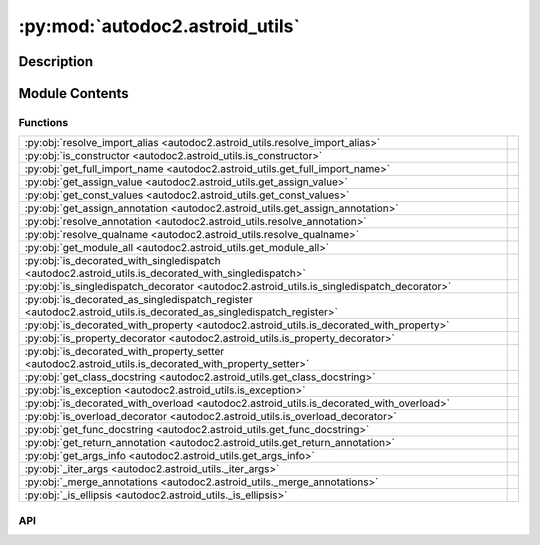 :py:mod:`autodoc2.astroid_utils`
================================

.. py:module:: autodoc2.astroid_utils


Description
-----------

.. autodoc2-docstring:: autodoc2.astroid_utils
   :renderer: rst
   :allowtitles:

Module Contents
---------------

Functions
~~~~~~~~~

.. list-table::
   :class: autosummary longtable
   :align: left

   * - :py:obj:`resolve_import_alias <autodoc2.astroid_utils.resolve_import_alias>`
     - .. autodoc2-docstring:: autodoc2.astroid_utils.resolve_import_alias
          :renderer: rst
          :summary:
   * - :py:obj:`is_constructor <autodoc2.astroid_utils.is_constructor>`
     - .. autodoc2-docstring:: autodoc2.astroid_utils.is_constructor
          :renderer: rst
          :summary:
   * - :py:obj:`get_full_import_name <autodoc2.astroid_utils.get_full_import_name>`
     - .. autodoc2-docstring:: autodoc2.astroid_utils.get_full_import_name
          :renderer: rst
          :summary:
   * - :py:obj:`get_assign_value <autodoc2.astroid_utils.get_assign_value>`
     - .. autodoc2-docstring:: autodoc2.astroid_utils.get_assign_value
          :renderer: rst
          :summary:
   * - :py:obj:`get_const_values <autodoc2.astroid_utils.get_const_values>`
     - .. autodoc2-docstring:: autodoc2.astroid_utils.get_const_values
          :renderer: rst
          :summary:
   * - :py:obj:`get_assign_annotation <autodoc2.astroid_utils.get_assign_annotation>`
     - .. autodoc2-docstring:: autodoc2.astroid_utils.get_assign_annotation
          :renderer: rst
          :summary:
   * - :py:obj:`resolve_annotation <autodoc2.astroid_utils.resolve_annotation>`
     - .. autodoc2-docstring:: autodoc2.astroid_utils.resolve_annotation
          :renderer: rst
          :summary:
   * - :py:obj:`resolve_qualname <autodoc2.astroid_utils.resolve_qualname>`
     - .. autodoc2-docstring:: autodoc2.astroid_utils.resolve_qualname
          :renderer: rst
          :summary:
   * - :py:obj:`get_module_all <autodoc2.astroid_utils.get_module_all>`
     - .. autodoc2-docstring:: autodoc2.astroid_utils.get_module_all
          :renderer: rst
          :summary:
   * - :py:obj:`is_decorated_with_singledispatch <autodoc2.astroid_utils.is_decorated_with_singledispatch>`
     - .. autodoc2-docstring:: autodoc2.astroid_utils.is_decorated_with_singledispatch
          :renderer: rst
          :summary:
   * - :py:obj:`is_singledispatch_decorator <autodoc2.astroid_utils.is_singledispatch_decorator>`
     - .. autodoc2-docstring:: autodoc2.astroid_utils.is_singledispatch_decorator
          :renderer: rst
          :summary:
   * - :py:obj:`is_decorated_as_singledispatch_register <autodoc2.astroid_utils.is_decorated_as_singledispatch_register>`
     - .. autodoc2-docstring:: autodoc2.astroid_utils.is_decorated_as_singledispatch_register
          :renderer: rst
          :summary:
   * - :py:obj:`is_decorated_with_property <autodoc2.astroid_utils.is_decorated_with_property>`
     - .. autodoc2-docstring:: autodoc2.astroid_utils.is_decorated_with_property
          :renderer: rst
          :summary:
   * - :py:obj:`is_property_decorator <autodoc2.astroid_utils.is_property_decorator>`
     - .. autodoc2-docstring:: autodoc2.astroid_utils.is_property_decorator
          :renderer: rst
          :summary:
   * - :py:obj:`is_decorated_with_property_setter <autodoc2.astroid_utils.is_decorated_with_property_setter>`
     - .. autodoc2-docstring:: autodoc2.astroid_utils.is_decorated_with_property_setter
          :renderer: rst
          :summary:
   * - :py:obj:`get_class_docstring <autodoc2.astroid_utils.get_class_docstring>`
     - .. autodoc2-docstring:: autodoc2.astroid_utils.get_class_docstring
          :renderer: rst
          :summary:
   * - :py:obj:`is_exception <autodoc2.astroid_utils.is_exception>`
     - .. autodoc2-docstring:: autodoc2.astroid_utils.is_exception
          :renderer: rst
          :summary:
   * - :py:obj:`is_decorated_with_overload <autodoc2.astroid_utils.is_decorated_with_overload>`
     - .. autodoc2-docstring:: autodoc2.astroid_utils.is_decorated_with_overload
          :renderer: rst
          :summary:
   * - :py:obj:`is_overload_decorator <autodoc2.astroid_utils.is_overload_decorator>`
     - .. autodoc2-docstring:: autodoc2.astroid_utils.is_overload_decorator
          :renderer: rst
          :summary:
   * - :py:obj:`get_func_docstring <autodoc2.astroid_utils.get_func_docstring>`
     - .. autodoc2-docstring:: autodoc2.astroid_utils.get_func_docstring
          :renderer: rst
          :summary:
   * - :py:obj:`get_return_annotation <autodoc2.astroid_utils.get_return_annotation>`
     - .. autodoc2-docstring:: autodoc2.astroid_utils.get_return_annotation
          :renderer: rst
          :summary:
   * - :py:obj:`get_args_info <autodoc2.astroid_utils.get_args_info>`
     - .. autodoc2-docstring:: autodoc2.astroid_utils.get_args_info
          :renderer: rst
          :summary:
   * - :py:obj:`_iter_args <autodoc2.astroid_utils._iter_args>`
     - .. autodoc2-docstring:: autodoc2.astroid_utils._iter_args
          :renderer: rst
          :summary:
   * - :py:obj:`_merge_annotations <autodoc2.astroid_utils._merge_annotations>`
     - .. autodoc2-docstring:: autodoc2.astroid_utils._merge_annotations
          :renderer: rst
          :summary:
   * - :py:obj:`_is_ellipsis <autodoc2.astroid_utils._is_ellipsis>`
     - .. autodoc2-docstring:: autodoc2.astroid_utils._is_ellipsis
          :renderer: rst
          :summary:

API
~~~

.. py:function:: resolve_import_alias(name: str, import_names: list[tuple[str, str | None]]) -> str
   :canonical: autodoc2.astroid_utils.resolve_import_alias

   .. autodoc2-docstring:: autodoc2.astroid_utils.resolve_import_alias
      :renderer: rst

.. py:function:: is_constructor(node: astroid.nodes.NodeNG) -> bool
   :canonical: autodoc2.astroid_utils.is_constructor

   .. autodoc2-docstring:: autodoc2.astroid_utils.is_constructor
      :renderer: rst

.. py:function:: get_full_import_name(import_from: astroid.nodes.ImportFrom, name: str) -> str
   :canonical: autodoc2.astroid_utils.get_full_import_name

   .. autodoc2-docstring:: autodoc2.astroid_utils.get_full_import_name
      :renderer: rst

.. py:function:: get_assign_value(node: astroid.nodes.NodeNG) -> None | tuple[str, typing.Any]
   :canonical: autodoc2.astroid_utils.get_assign_value

   .. autodoc2-docstring:: autodoc2.astroid_utils.get_assign_value
      :renderer: rst

.. py:function:: get_const_values(node: astroid.nodes.NodeNG) -> typing.Any
   :canonical: autodoc2.astroid_utils.get_const_values

   .. autodoc2-docstring:: autodoc2.astroid_utils.get_const_values
      :renderer: rst

.. py:function:: get_assign_annotation(node: astroid.nodes.Assign) -> None | str
   :canonical: autodoc2.astroid_utils.get_assign_annotation

   .. autodoc2-docstring:: autodoc2.astroid_utils.get_assign_annotation
      :renderer: rst

.. py:function:: resolve_annotation(annotation: astroid.nodes.NodeNG) -> str
   :canonical: autodoc2.astroid_utils.resolve_annotation

   .. autodoc2-docstring:: autodoc2.astroid_utils.resolve_annotation
      :renderer: rst

.. py:function:: resolve_qualname(node: astroid.nodes.NodeNG, basename: str) -> str
   :canonical: autodoc2.astroid_utils.resolve_qualname

   .. autodoc2-docstring:: autodoc2.astroid_utils.resolve_qualname
      :renderer: rst

.. py:function:: get_module_all(node: astroid.nodes.Module) -> None | list[str]
   :canonical: autodoc2.astroid_utils.get_module_all

   .. autodoc2-docstring:: autodoc2.astroid_utils.get_module_all
      :renderer: rst

.. py:function:: is_decorated_with_singledispatch(node: astroid.nodes.FunctionDef | astroid.nodes.AsyncFunctionDef) -> bool
   :canonical: autodoc2.astroid_utils.is_decorated_with_singledispatch

   .. autodoc2-docstring:: autodoc2.astroid_utils.is_decorated_with_singledispatch
      :renderer: rst

.. py:function:: is_singledispatch_decorator(decorator: astroid.Name) -> bool
   :canonical: autodoc2.astroid_utils.is_singledispatch_decorator

   .. autodoc2-docstring:: autodoc2.astroid_utils.is_singledispatch_decorator
      :renderer: rst

.. py:function:: is_decorated_as_singledispatch_register(node: astroid.nodes.FunctionDef | astroid.nodes.AsyncFunctionDef) -> bool
   :canonical: autodoc2.astroid_utils.is_decorated_as_singledispatch_register

   .. autodoc2-docstring:: autodoc2.astroid_utils.is_decorated_as_singledispatch_register
      :renderer: rst

.. py:function:: is_decorated_with_property(node: astroid.nodes.FunctionDef | astroid.nodes.AsyncFunctionDef) -> bool
   :canonical: autodoc2.astroid_utils.is_decorated_with_property

   .. autodoc2-docstring:: autodoc2.astroid_utils.is_decorated_with_property
      :renderer: rst

.. py:function:: is_property_decorator(decorator: astroid.Name) -> bool
   :canonical: autodoc2.astroid_utils.is_property_decorator

   .. autodoc2-docstring:: autodoc2.astroid_utils.is_property_decorator
      :renderer: rst

.. py:function:: is_decorated_with_property_setter(node: astroid.nodes.FunctionDef | astroid.nodes.AsyncFunctionDef) -> bool
   :canonical: autodoc2.astroid_utils.is_decorated_with_property_setter

   .. autodoc2-docstring:: autodoc2.astroid_utils.is_decorated_with_property_setter
      :renderer: rst

.. py:function:: get_class_docstring(node: astroid.nodes.ClassDef) -> str
   :canonical: autodoc2.astroid_utils.get_class_docstring

   .. autodoc2-docstring:: autodoc2.astroid_utils.get_class_docstring
      :renderer: rst

.. py:function:: is_exception(node: astroid.nodes.ClassDef) -> bool
   :canonical: autodoc2.astroid_utils.is_exception

   .. autodoc2-docstring:: autodoc2.astroid_utils.is_exception
      :renderer: rst

.. py:function:: is_decorated_with_overload(node: astroid.nodes.FunctionDef) -> bool
   :canonical: autodoc2.astroid_utils.is_decorated_with_overload

   .. autodoc2-docstring:: autodoc2.astroid_utils.is_decorated_with_overload
      :renderer: rst

.. py:function:: is_overload_decorator(decorator: astroid.Name | astroid.Attribute) -> bool
   :canonical: autodoc2.astroid_utils.is_overload_decorator

   .. autodoc2-docstring:: autodoc2.astroid_utils.is_overload_decorator
      :renderer: rst

.. py:function:: get_func_docstring(node: astroid.nodes.FunctionDef) -> str
   :canonical: autodoc2.astroid_utils.get_func_docstring

   .. autodoc2-docstring:: autodoc2.astroid_utils.get_func_docstring
      :renderer: rst

.. py:function:: get_return_annotation(node: astroid.nodes.FunctionDef) -> None | str
   :canonical: autodoc2.astroid_utils.get_return_annotation

   .. autodoc2-docstring:: autodoc2.astroid_utils.get_return_annotation
      :renderer: rst

.. py:function:: get_args_info(args_node: astroid.Arguments) -> list[tuple[None | str, None | str, None | str, None | str]]
   :canonical: autodoc2.astroid_utils.get_args_info

   .. autodoc2-docstring:: autodoc2.astroid_utils.get_args_info
      :renderer: rst

.. py:function:: _iter_args(args: list[astroid.nodes.NodeNG], annotations: list[astroid.nodes.NodeNG], defaults: list[astroid.nodes.NodeNG]) -> typing.Iterable[typing.Tuple[str, None | str, str | None]]
   :canonical: autodoc2.astroid_utils._iter_args

   .. autodoc2-docstring:: autodoc2.astroid_utils._iter_args
      :renderer: rst

.. py:function:: _merge_annotations(annotations: typing.Iterable[typing.Any], comment_annotations: typing.Iterable[typing.Any]) -> typing.Iterable[typing.Any]
   :canonical: autodoc2.astroid_utils._merge_annotations

   .. autodoc2-docstring:: autodoc2.astroid_utils._merge_annotations
      :renderer: rst

.. py:function:: _is_ellipsis(node: typing.Any) -> bool
   :canonical: autodoc2.astroid_utils._is_ellipsis

   .. autodoc2-docstring:: autodoc2.astroid_utils._is_ellipsis
      :renderer: rst
